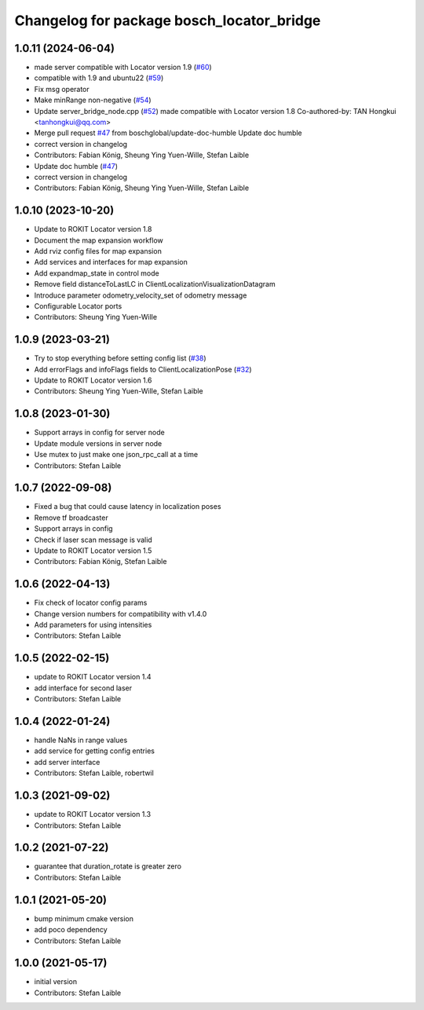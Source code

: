 ^^^^^^^^^^^^^^^^^^^^^^^^^^^^^^^^^^^^^^^^^^
Changelog for package bosch_locator_bridge
^^^^^^^^^^^^^^^^^^^^^^^^^^^^^^^^^^^^^^^^^^

1.0.11 (2024-06-04)
-----------
* made server compatible with Locator version 1.9 (`#60 <https://github.com/boschglobal/locator_ros_bridge/issues/60>`_)
* compatible with 1.9 and ubuntu22 (`#59 <https://github.com/boschglobal/locator_ros_bridge/issues/59>`_)
* Fix msg operator
* Make minRange non-negative (`#54 <https://github.com/boschglobal/locator_ros_bridge/issues/54>`_)
* Update server_bridge_node.cpp (`#52 <https://github.com/boschglobal/locator_ros_bridge/issues/52>`_)
  made compatible with Locator version 1.8
  Co-authored-by: TAN Hongkui <tanhongkui@qq.com>
* Merge pull request `#47 <https://github.com/boschglobal/locator_ros_bridge/issues/47>`_ from boschglobal/update-doc-humble
  Update doc humble
* correct version in changelog
* Contributors: Fabian König, Sheung Ying Yuen-Wille, Stefan Laible

* Update doc humble (`#47 <https://github.com/boschglobal/locator_ros_bridge/issues/47>`_)
* correct version in changelog
* Contributors: Fabian König, Sheung Ying Yuen-Wille, Stefan Laible

1.0.10 (2023-10-20)
-----------
* Update to ROKIT Locator version 1.8
* Document the map expansion workflow
* Add rviz config files for map expansion
* Add services and interfaces for map expansion
* Add expandmap_state in control mode
* Remove field distanceToLastLC in ClientLocalizationVisualizationDatagram
* Introduce parameter odometry_velocity_set of odometry message
* Configurable Locator ports
* Contributors: Sheung Ying Yuen-Wille

1.0.9 (2023-03-21)
------------------
* Try to stop everything before setting config list (`#38 <https://github.com/boschglobal/locator_ros_bridge/issues/38>`_)
* Add errorFlags and infoFlags fields to ClientLocalizationPose (`#32 <https://github.com/boschglobal/locator_ros_bridge/issues/32>`_)
* Update to ROKIT Locator version 1.6
* Contributors: Sheung Ying Yuen-Wille, Stefan Laible

1.0.8 (2023-01-30)
------------------
* Support arrays in config for server node
* Update module versions in server node
* Use mutex to just make one json_rpc_call at a time
* Contributors: Stefan Laible

1.0.7 (2022-09-08)
------------------
* Fixed a bug that could cause latency in localization poses
* Remove tf broadcaster
* Support arrays in config
* Check if laser scan message is valid
* Update to ROKIT Locator version 1.5
* Contributors: Fabian König, Stefan Laible

1.0.6 (2022-04-13)
------------------
* Fix check of locator config params
* Change version numbers for compatibility with v1.4.0
* Add parameters for using intensities
* Contributors: Stefan Laible

1.0.5 (2022-02-15)
------------------
* update to ROKIT Locator version 1.4
* add interface for second laser
* Contributors: Stefan Laible

1.0.4 (2022-01-24)
------------------
* handle NaNs in range values
* add service for getting config entries
* add server interface
* Contributors: Stefan Laible, robertwil

1.0.3 (2021-09-02)
------------------
* update to ROKIT Locator version 1.3
* Contributors: Stefan Laible

1.0.2 (2021-07-22)
------------------
* guarantee that duration_rotate is greater zero
* Contributors: Stefan Laible

1.0.1 (2021-05-20)
------------------
* bump minimum cmake version
* add poco dependency
* Contributors: Stefan Laible

1.0.0 (2021-05-17)
------------------
* initial version
* Contributors: Stefan Laible
